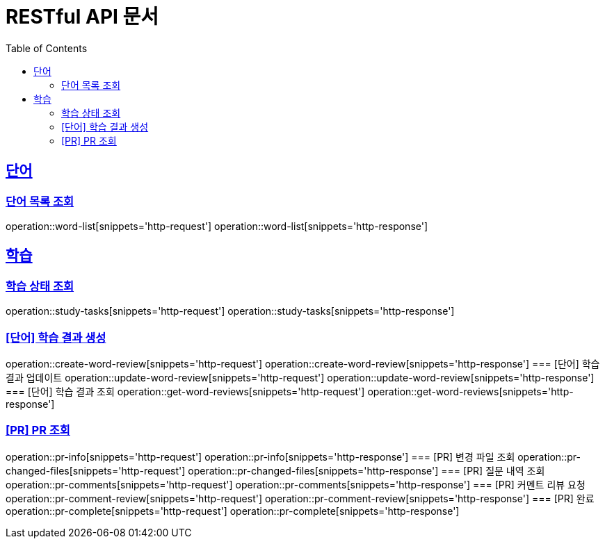 = RESTful API 문서
:doctype: book
:icons: font
:source-highlighter: highlightjs
:toc: left
:toclevels: 2
:sectlinks:

== 단어
=== 단어 목록 조회
operation::word-list[snippets='http-request']
operation::word-list[snippets='http-response']

== 학습
=== 학습 상태 조회
operation::study-tasks[snippets='http-request']
operation::study-tasks[snippets='http-response']

=== [단어] 학습 결과 생성
operation::create-word-review[snippets='http-request']
operation::create-word-review[snippets='http-response']
=== [단어] 학습 결과 업데이트
operation::update-word-review[snippets='http-request']
operation::update-word-review[snippets='http-response']
=== [단어] 학습 결과 조회
operation::get-word-reviews[snippets='http-request']
operation::get-word-reviews[snippets='http-response']

=== [PR] PR 조회
operation::pr-info[snippets='http-request']
operation::pr-info[snippets='http-response']
=== [PR] 변경 파일 조회
operation::pr-changed-files[snippets='http-request']
operation::pr-changed-files[snippets='http-response']
=== [PR] 질문 내역 조회
operation::pr-comments[snippets='http-request']
operation::pr-comments[snippets='http-response']
=== [PR] 커멘트 리뷰 요청
operation::pr-comment-review[snippets='http-request']
operation::pr-comment-review[snippets='http-response']
=== [PR] 완료
operation::pr-complete[snippets='http-request']
operation::pr-complete[snippets='http-response']

